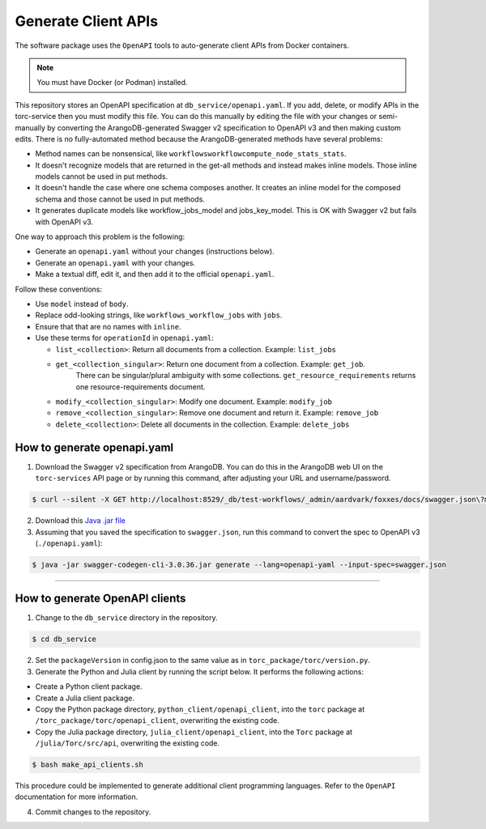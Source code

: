 .. _generate-client-apis:

********************
Generate Client APIs
********************
The software package uses the ``OpenAPI`` tools to auto-generate client APIs from Docker
containers.

.. note:: You must have Docker (or Podman) installed.

This repository stores an OpenAPI specification at ``db_service/openapi.yaml``. If you add, delete,
or modify APIs in the torc-service then you must modify this file. You can do this manually by
editing the file with your changes or semi-manually by converting the ArangoDB-generated Swagger
v2 specification to OpenAPI v3 and then making custom edits. There is no fully-automated method
because the ArangoDB-generated methods have several problems:

- Method names can be nonsensical, like ``workflowsworkflowcompute_node_stats_stats``.
- It doesn't recognize models that are returned in the get-all methods and instead makes inline
  models. Those inline models cannot be used in put methods.
- It doesn't handle the case where one schema composes another. It creates an inline model for
  the composed schema and those cannot be used in put methods.
- It generates duplicate models like workflow_jobs_model and jobs_key_model. This
  is OK with Swagger v2 but fails with OpenAPI v3.

One way to approach this problem is the following:

- Generate an ``openapi.yaml`` without your changes (instructions below).
- Generate an ``openapi.yaml`` with your changes.
- Make a textual diff, edit it, and then add it to the official ``openapi.yaml``.

Follow these conventions:

- Use ``model`` instead of ``body``.
- Replace odd-looking strings, like ``workflows_workflow_jobs`` with ``jobs``.
- Ensure that that are no names with ``inline``.
- Use these terms for ``operationId`` in ``openapi.yaml``:

  - ``list_<collection>``: Return all documents from a collection. Example: ``list_jobs``
  - ``get_<collection_singular>``: Return one document from a collection. Example: ``get_job``.
      There can be singular/plural ambiguity with some collections. ``get_resource_requirements``
      returns one resource-requirements document.
  - ``modify_<collection_singular>``: Modify one document. Example: ``modify_job``
  - ``remove_<collection_singular>``: Remove one document and return it. Example: ``remove_job``
  - ``delete_<collection>``: Delete all documents in the collection. Example: ``delete_jobs``

How to generate openapi.yaml
============================

1. Download the Swagger v2 specification from ArangoDB. You can do this in the ArangoDB web UI on
   the ``torc-services`` API page or by running this command, after adjusting your URL and
   username/password.

.. code-block:: console

    $ curl --silent -X GET http://localhost:8529/_db/test-workflows/_admin/aardvark/foxxes/docs/swagger.json\?mount\=%2Ftorc-service > swagger.json

2. Download this `Java .jar
   file <https://mvnrepository.com/artifact/io.swagger.codegen.v3/swagger-codegen-cli/3.0.36>`_

3. Assuming that you saved the specification to ``swagger.json``, run this command to
   convert the spec to OpenAPI v3 (``./openapi.yaml``):

.. code-block:: console

    $ java -jar swagger-codegen-cli-3.0.36.jar generate --lang=openapi-yaml --input-spec=swagger.json

=============

How to generate OpenAPI clients
===============================

1. Change to the ``db_service`` directory in the repository.

.. code-block:: console

   $ cd db_service

2. Set the ``packageVersion`` in config.json to the same value as in
   ``torc_package/torc/version.py``.

3. Generate the Python and Julia client by running the script below. It performs the following
   actions:

- Create a Python client package.
- Create a Julia client package.
- Copy the Python package directory, ``python_client/openapi_client``, into the ``torc`` package at
  ``/torc_package/torc/openapi_client``, overwriting the existing code.
- Copy the Julia package directory, ``julia_client/openapi_client``, into the ``Torc`` package at
  ``/julia/Torc/src/api``, overwriting the existing code.

.. code-block:: console

   $ bash make_api_clients.sh

This procedure could be implemented to generate additional client programming languages. Refer to
the ``OpenAPI`` documentation for more information.

4. Commit changes to the repository.
